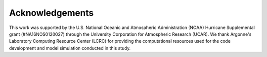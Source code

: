Acknowledgements
================

This work was supported by the U.S. National Oceanic and Atmospheric
Administration (NOAA) Hurricane Supplemental grant (#NA16NOS0120027) through
the University Corporation for Atmospheric Research (UCAR).
We thank Argonne's Laboratory Computing Resource Center (LCRC) for providing
the computational resources used for the code development and model simulation
conducted in this study.

.. footbibliography::
